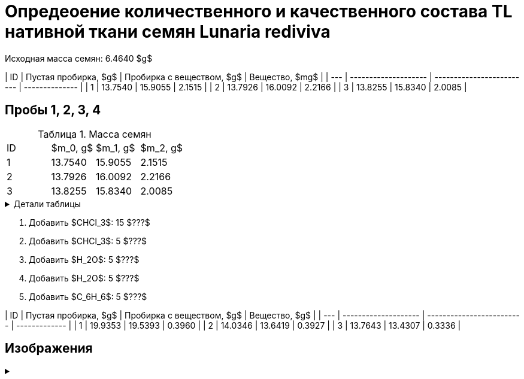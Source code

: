 # Опредеоение количественного и качественного состава TL нативной ткани семян *Lunaria rediviva*
:figure-caption: Изображение
:figures-caption: Изображения
:nofooter:
:table-caption: Таблица
:table-details: Детали таблицы

Исходная масса семян: 6.4640 $g$

| ID  | Пустая пробирка, $g$ | Пробирка с веществом, $g$ | Вещество, $mg$ |
| --- | -------------------- | ------------------------- | -------------- |
| 1   | 13.7540              | 15.9055                   | 2.1515         |
| 2   | 13.7926              | 16.0092                   | 2.2166         |
| 3   | 13.8255              | 15.8340                   | 2.0085         |

== Пробы 1, 2, 3, 4

.Масса семян
[cols="4*", frame=all, grid=all]
|===
|ID|$m_0, g$|$m_1, g$|$m_2, g$
|1|13.7540|15.9055|2.1515
|2|13.7926|16.0092|2.2166
|3|13.8255|15.8340|2.0085
|===
.{table-details}
[%collapsible]
====
$m_0$:: Масса пустой пробирки
$m_1$:: Масса пробирки с семенами
$m_2$:: Масса семян
====


. Добавить $CHCl_3$: 15 $???$
. Добавить $CHCl_3$: 5 $???$
. Добавить $H_2O$: 5 $???$
. Добавить $H_2O$: 5 $???$
. Добавить $C_6H_6$: 5 $???$

| ID  | Пустая пробирка, $g$ | Пробирка с веществом, $g$ | Вещество, $g$ |
| --- | -------------------- | ------------------------- | ------------- |
| 1   | 19.9353              | 19.5393                   | 0.3960        |
| 2   | 14.0346              | 13.6419                   | 0.3927        |
| 3   | 13.7643              | 13.4307                   | 0.3336        |

== Изображения

.{empty}
[%collapsible]
====
image:images/20240123_131158.jpg[,24%]
image:images/20240123_134830.jpg[,24%]
image:images/20240123_134838.jpg[,24%]
image:images/20240123_134849.jpg[,24%]
image:images/20240123_135156.jpg[,24%]
image:images/20240123_135849.jpg[,24%]
image:images/20240123_140502.jpg[,24%]
image:images/20240123_140508.jpg[,24%]
====
